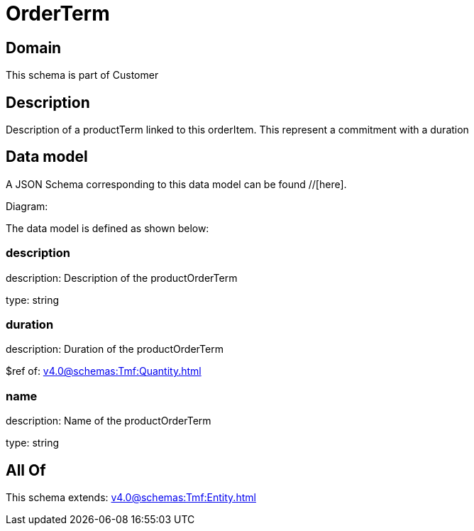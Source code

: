 = OrderTerm

[#domain]
== Domain

This schema is part of Customer

[#description]
== Description
Description of a productTerm linked to this orderItem. This represent a commitment with a duration


[#data_model]
== Data model

A JSON Schema corresponding to this data model can be found //[here].

Diagram:


The data model is defined as shown below:


=== description
description: Description of the productOrderTerm

type: string


=== duration
description: Duration of the productOrderTerm

$ref of: xref:v4.0@schemas:Tmf:Quantity.adoc[]


=== name
description: Name of the productOrderTerm

type: string


[#all_of]
== All Of

This schema extends: xref:v4.0@schemas:Tmf:Entity.adoc[]

